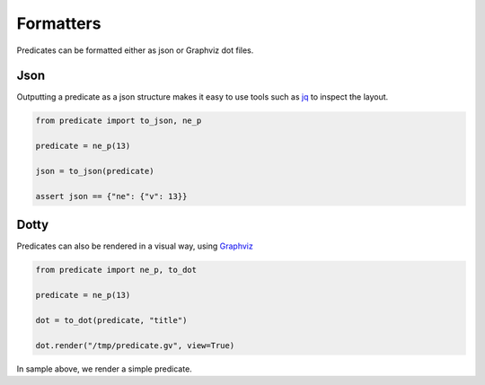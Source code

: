 Formatters
==========

Predicates can be formatted either as json or Graphviz dot files.

Json
----
Outputting a predicate as a json structure makes it easy to use tools such as
`jq <https://jqlang.github.io/jq/>`_ to inspect the layout.

.. code-block:: python

    from predicate import to_json, ne_p

    predicate = ne_p(13)

    json = to_json(predicate)

    assert json == {"ne": {"v": 13}}

Dotty
-----
Predicates can also be rendered in a visual way, using `Graphviz <https://graphviz.org/>`_

.. code-block:: python

    from predicate import ne_p, to_dot

    predicate = ne_p(13)

    dot = to_dot(predicate, "title")

    dot.render("/tmp/predicate.gv", view=True)

In sample above, we render a simple predicate.
